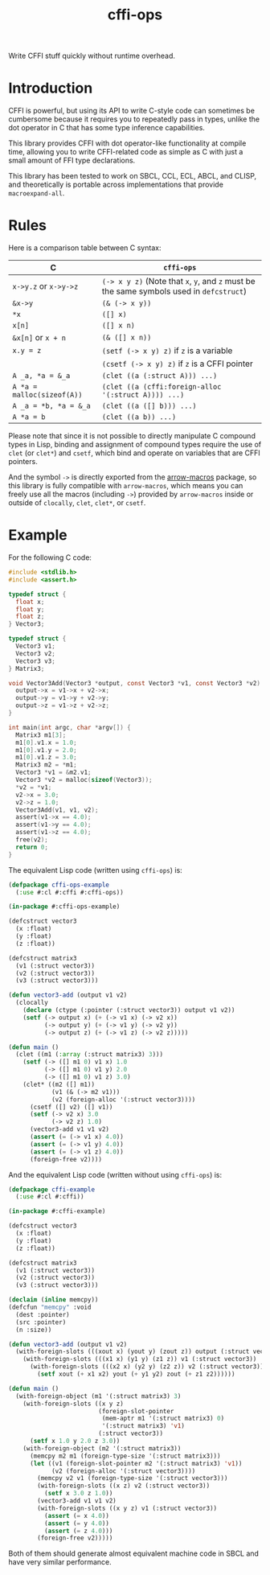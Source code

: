 #+TITLE: cffi-ops
Write CFFI stuff quickly without runtime overhead.
* Introduction
CFFI is powerful, but using its API to write C-style code can sometimes be cumbersome because it requires you to repeatedly pass in types,
unlike the dot operator in C that has some type inference capabilities.

This library provides CFFI with dot operator-like functionality at compile time,
allowing you to write CFFI-related code as simple as C with just a small amount of FFI type declarations.

This library has been tested to work on SBCL, CCL, ECL, ABCL, and CLISP,
and theoretically is portable across implementations that provide ~macroexpand-all~.
* Rules
Here is a comparison table between C syntax:

| C                        | ~cffi-ops~                                                                       |
|--------------------------+--------------------------------------------------------------------------------|
| ~x->y.z~ or ~x->y->z~        | ~(-> x y z)~ (Note that ~x~, ~y~, and ~z~ must be the same symbols used in ~defcstruct~) |
| ~&x->y~                    | ~(& (-> x y))~                                                                   |
| ~*x~                       | ~([] x)~                                                                         |
| ~x[n]~                     | ~([] x n)~                                                                       |
| ~&x[n]~ or ~x + n~           | ~(& ([] x n))~                                                                   |
| ~x.y = z~                  | ~(setf (-> x y) z)~ if ~z~ is a variable                                           |
|                          | ~(csetf (-> x y) z)~ if ~z~ is a CFFI pointer                                      |
| ~A _a, *a = &_a~           | ~(clet ((a (:struct A))) ...)~                                                   |
| ~A *a = malloc(sizeof(A))~ | ~(clet ((a (cffi:foreign-alloc '(:struct A)))) ...)~                             |
| ~A _a = *b, *a = &_a~      | ~(clet ((a ([] b))) ...)~                                                        |
| ~A *a = b~                 | ~(clet ((a b)) ...)~                                                             |

Please note that since it is not possible to directly manipulate C compound types in Lisp,
binding and assignment of compound types require the use of ~clet~ (or ~clet*~) and ~csetf~,
which bind and operate on variables that are CFFI pointers.

And the symbol ~->~ is directly exported from the [[https://github.com/hipeta/arrow-macros][arrow-macros]] package,
so this library is fully compatible with ~arrow-macros~,
which means you can freely use all the macros (including ~->~) provided by ~arrow-macros~ inside or outside of ~clocally~, ~clet~, ~clet*~, or ~csetf~.
* Example
For the following C code:

#+BEGIN_SRC c
  #include <stdlib.h>
  #include <assert.h>

  typedef struct {
    float x;
    float y;
    float z;
  } Vector3;

  typedef struct {
    Vector3 v1;
    Vector3 v2;
    Vector3 v3;  
  } Matrix3;

  void Vector3Add(Vector3 *output, const Vector3 *v1, const Vector3 *v2) {
    output->x = v1->x + v2->x;
    output->y = v1->y + v2->y;
    output->z = v1->z + v2->z;
  }

  int main(int argc, char *argv[]) {
    Matrix3 m1[3];
    m1[0].v1.x = 1.0;
    m1[0].v1.y = 2.0;
    m1[0].v1.z = 3.0;
    Matrix3 m2 = *m1;
    Vector3 *v1 = &m2.v1;
    Vector3 *v2 = malloc(sizeof(Vector3));
    ,*v2 = *v1;
    v2->x = 3.0;
    v2->z = 1.0;
    Vector3Add(v1, v1, v2);
    assert(v1->x == 4.0);
    assert(v1->y == 4.0);
    assert(v1->z == 4.0);
    free(v2);
    return 0;
  }
#+END_SRC

The equivalent Lisp code (written using ~cffi-ops~) is:

#+BEGIN_SRC lisp
  (defpackage cffi-ops-example
    (:use #:cl #:cffi #:cffi-ops))

  (in-package #:cffi-ops-example)

  (defcstruct vector3
    (x :float)
    (y :float)
    (z :float))

  (defcstruct matrix3
    (v1 (:struct vector3))
    (v2 (:struct vector3))
    (v3 (:struct vector3)))

  (defun vector3-add (output v1 v2)
    (clocally
      (declare (ctype (:pointer (:struct vector3)) output v1 v2))
      (setf (-> output x) (+ (-> v1 x) (-> v2 x))
            (-> output y) (+ (-> v1 y) (-> v2 y))
            (-> output z) (+ (-> v1 z) (-> v2 z)))))

  (defun main ()
    (clet ((m1 (:array (:struct matrix3) 3)))
      (setf (-> ([] m1 0) v1 x) 1.0
            (-> ([] m1 0) v1 y) 2.0
            (-> ([] m1 0) v1 z) 3.0)
      (clet* ((m2 ([] m1))
              (v1 (& (-> m2 v1)))
              (v2 (foreign-alloc '(:struct vector3))))
        (csetf ([] v2) ([] v1))
        (setf (-> v2 x) 3.0
              (-> v2 z) 1.0)
        (vector3-add v1 v1 v2)
        (assert (= (-> v1 x) 4.0))
        (assert (= (-> v1 y) 4.0))
        (assert (= (-> v1 z) 4.0))
        (foreign-free v2))))
#+END_SRC

And the equivalent Lisp code (written without using ~cffi-ops~) is:

#+BEGIN_SRC lisp
  (defpackage cffi-example
    (:use #:cl #:cffi))

  (in-package #:cffi-example)

  (defcstruct vector3
    (x :float)
    (y :float)
    (z :float))

  (defcstruct matrix3
    (v1 (:struct vector3))
    (v2 (:struct vector3))
    (v3 (:struct vector3)))

  (declaim (inline memcpy))
  (defcfun "memcpy" :void
    (dest :pointer)
    (src :pointer)
    (n :size))

  (defun vector3-add (output v1 v2)
    (with-foreign-slots (((xout x) (yout y) (zout z)) output (:struct vector3))
      (with-foreign-slots (((x1 x) (y1 y) (z1 z)) v1 (:struct vector3))
        (with-foreign-slots (((x2 x) (y2 y) (z2 z)) v2 (:struct vector3))
          (setf xout (+ x1 x2) yout (+ y1 y2) zout (+ z1 z2))))))

  (defun main ()
    (with-foreign-object (m1 '(:struct matrix3) 3)
      (with-foreign-slots ((x y z)
                           (foreign-slot-pointer
                            (mem-aptr m1 '(:struct matrix3) 0)
                            '(:struct matrix3) 'v1)
                           (:struct vector3))
        (setf x 1.0 y 2.0 z 3.0))
      (with-foreign-object (m2 '(:struct matrix3))
        (memcpy m2 m1 (foreign-type-size '(:struct matrix3)))
        (let ((v1 (foreign-slot-pointer m2 '(:struct matrix3) 'v1))
              (v2 (foreign-alloc '(:struct vector3))))
          (memcpy v2 v1 (foreign-type-size '(:struct vector3)))
          (with-foreign-slots ((x z) v2 (:struct vector3))
            (setf x 3.0 z 1.0))
          (vector3-add v1 v1 v2)
          (with-foreign-slots ((x y z) v1 (:struct vector3))
            (assert (= x 4.0))
            (assert (= y 4.0))
            (assert (= z 4.0)))
          (foreign-free v2)))))
#+END_SRC

Both of them should generate almost equivalent machine code in SBCL and have very similar performance.
